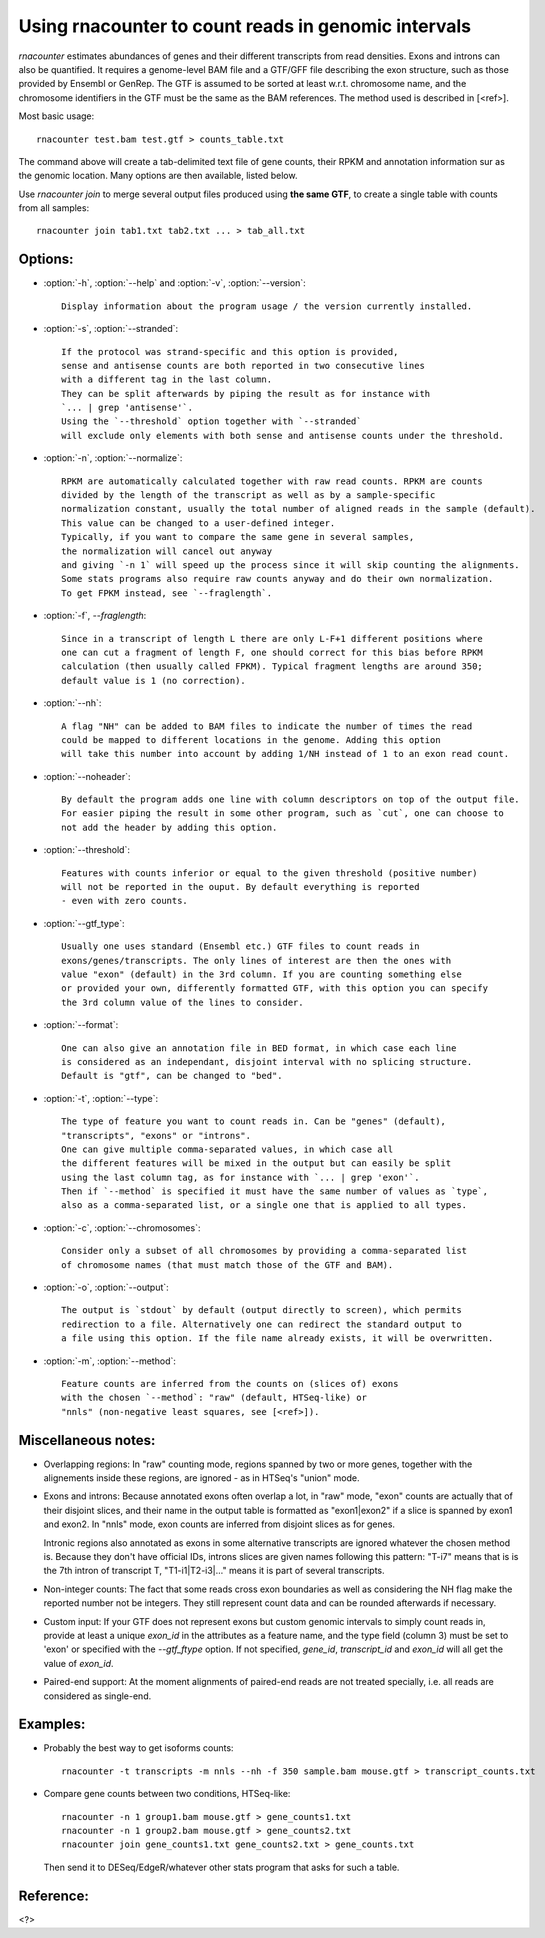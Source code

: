 Using rnacounter to count reads in genomic intervals
====================================================

`rnacounter` estimates abundances of genes and their different transcripts
from read densities. Exons and introns can also be quantified.
It requires a genome-level BAM file and a
GTF/GFF file describing the exon structure, such as those provided by Ensembl or GenRep.
The GTF is assumed to be sorted at least w.r.t. chromosome name,
and the chromosome identifiers in the GTF must be the same as the BAM references.
The method used is described in [<ref>].

Most basic usage::

   rnacounter test.bam test.gtf > counts_table.txt

The command above will create a tab-delimited text file of gene counts, their RPKM
and annotation information sur as the genomic location.
Many options are then available, listed below.

Use `rnacounter join` to merge several output files produced using **the same GTF**,
to create a single table with counts from all samples::

   rnacounter join tab1.txt tab2.txt ... > tab_all.txt


Options:
--------

* :option:`-h`, :option:`--help` and :option:`-v`, :option:`--version`::

    Display information about the program usage / the version currently installed.

* :option:`-s`, :option:`--stranded`::

    If the protocol was strand-specific and this option is provided,
    sense and antisense counts are both reported in two consecutive lines
    with a different tag in the last column.
    They can be split afterwards by piping the result as for instance with
    `... | grep 'antisense'`.
    Using the `--threshold` option together with `--stranded`
    will exclude only elements with both sense and antisense counts under the threshold.

* :option:`-n`, :option:`--normalize`::

    RPKM are automatically calculated together with raw read counts. RPKM are counts
    divided by the length of the transcript as well as by a sample-specific
    normalization constant, usually the total number of aligned reads in the sample (default).
    This value can be changed to a user-defined integer.
    Typically, if you want to compare the same gene in several samples,
    the normalization will cancel out anyway
    and giving `-n 1` will speed up the process since it will skip counting the alignments.
    Some stats programs also require raw counts anyway and do their own normalization.
    To get FPKM instead, see `--fraglength`.

* :option:`-f`, `--fraglength`::

    Since in a transcript of length L there are only L-F+1 different positions where
    one can cut a fragment of length F, one should correct for this bias before RPKM
    calculation (then usually called FPKM). Typical fragment lengths are around 350;
    default value is 1 (no correction).

* :option:`--nh`::

    A flag "NH" can be added to BAM files to indicate the number of times the read
    could be mapped to different locations in the genome. Adding this option
    will take this number into account by adding 1/NH instead of 1 to an exon read count.

* :option:`--noheader`::

    By default the program adds one line with column descriptors on top of the output file.
    For easier piping the result in some other program, such as `cut`, one can choose to
    not add the header by adding this option.

* :option:`--threshold`::

    Features with counts inferior or equal to the given threshold (positive number)
    will not be reported in the ouput. By default everything is reported
    - even with zero counts.

* :option:`--gtf_type`::

    Usually one uses standard (Ensembl etc.) GTF files to count reads in
    exons/genes/transcripts. The only lines of interest are then the ones with
    value "exon" (default) in the 3rd column. If you are counting something else
    or provided your own, differently formatted GTF, with this option you can specify
    the 3rd column value of the lines to consider.

* :option:`--format`::

    One can also give an annotation file in BED format, in which case each line
    is considered as an independant, disjoint interval with no splicing structure.
    Default is "gtf", can be changed to "bed".

* :option:`-t`, :option:`--type`::

    The type of feature you want to count reads in. Can be "genes" (default),
    "transcripts", "exons" or "introns".
    One can give multiple comma-separated values, in which case all
    the different features will be mixed in the output but can easily be split
    using the last column tag, as for instance with `... | grep 'exon'`.
    Then if `--method` is specified it must have the same number of values as `type`,
    also as a comma-separated list, or a single one that is applied to all types.

* :option:`-c`, :option:`--chromosomes`::

    Consider only a subset of all chromosomes by providing a comma-separated list
    of chromosome names (that must match those of the GTF and BAM).

* :option:`-o`, :option:`--output`::

    The output is `stdout` by default (output directly to screen), which permits
    redirection to a file. Alternatively one can redirect the standard output to
    a file using this option. If the file name already exists, it will be overwritten.

* :option:`-m`, :option:`--method`::

    Feature counts are inferred from the counts on (slices of) exons
    with the chosen `--method`: "raw" (default, HTSeq-like) or
    "nnls" (non-negative least squares, see [<ref>]).


Miscellaneous notes:
--------------------

* Overlapping regions:
  In "raw" counting mode, regions spanned by two or more genes, together with the
  alignements inside these regions, are ignored - as in HTSeq's "union" mode.

* Exons and introns:
  Because annotated exons often overlap a lot, in "raw" mode, "exon" counts are actually
  that of their disjoint slices, and their name in the output table is formatted as
  "exon1|exon2" if a slice is spanned by exon1 and exon2. In "nnls" mode, exon counts
  are inferred from disjoint slices as for genes.

  Intronic regions also annotated as exons in some alternative transcripts are
  ignored whatever the chosen method is. Because they don't have official IDs,
  introns slices are given names following this pattern:
  "T-i7" means that is is the 7th intron of transcript T,
  "T1-i1|T2-i3|..." means it is part of several transcripts.

* Non-integer counts:
  The fact that some reads cross exon boundaries as well as considering the NH flag
  make the reported number not be integers. They still represent count data and can
  be rounded afterwards if necessary.

* Custom input:
  If your GTF does not represent exons but custom genomic intervals to simply count
  reads in, provide at least a unique `exon_id` in the attributes as a feature name,
  and the type field (column 3) must be set to 'exon' or specified with the
  `--gtf_ftype` option. If not specified, `gene_id`, `transcript_id` and `exon_id`
  will all get the value of `exon_id`.

* Paired-end support:
  At the moment alignments of paired-end reads are not treated specially, i.e.
  all reads are considered as single-end.


Examples:
---------

* Probably the best way to get isoforms counts::

    rnacounter -t transcripts -m nnls --nh -f 350 sample.bam mouse.gtf > transcript_counts.txt

* Compare gene counts between two conditions, HTSeq-like::

    rnacounter -n 1 group1.bam mouse.gtf > gene_counts1.txt
    rnacounter -n 1 group2.bam mouse.gtf > gene_counts2.txt
    rnacounter join gene_counts1.txt gene_counts2.txt > gene_counts.txt

  Then send it to DESeq/EdgeR/whatever other stats program that asks for such a table.


Reference:
----------

<?>

